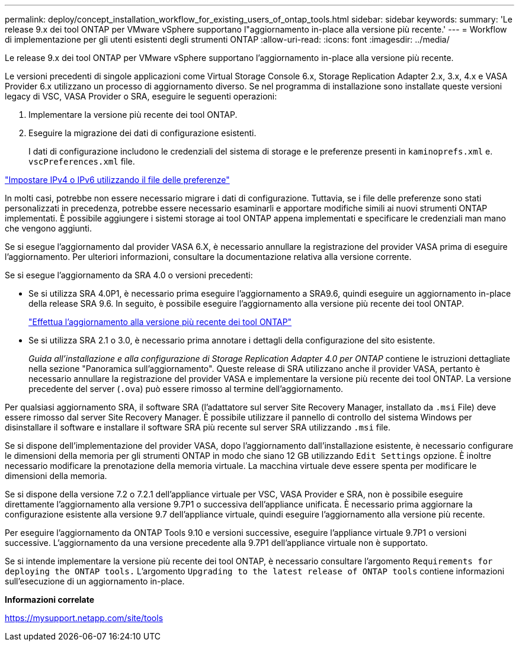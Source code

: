 ---
permalink: deploy/concept_installation_workflow_for_existing_users_of_ontap_tools.html 
sidebar: sidebar 
keywords:  
summary: 'Le release 9.x dei tool ONTAP per VMware vSphere supportano l"aggiornamento in-place alla versione più recente.' 
---
= Workflow di implementazione per gli utenti esistenti degli strumenti ONTAP
:allow-uri-read: 
:icons: font
:imagesdir: ../media/


[role="lead"]
Le release 9.x dei tool ONTAP per VMware vSphere supportano l'aggiornamento in-place alla versione più recente.

Le versioni precedenti di singole applicazioni come Virtual Storage Console 6.x, Storage Replication Adapter 2.x, 3.x, 4.x e VASA Provider 6.x utilizzano un processo di aggiornamento diverso. Se nel programma di installazione sono installate queste versioni legacy di VSC, VASA Provider o SRA, eseguire le seguenti operazioni:

. Implementare la versione più recente dei tool ONTAP.
. Eseguire la migrazione dei dati di configurazione esistenti.
+
I dati di configurazione includono le credenziali del sistema di storage e le preferenze presenti in `kaminoprefs.xml` e. `vscPreferences.xml` file.



link:../configure/reference_set_ipv4_or_ipv6.html["Impostare IPv4 o IPv6 utilizzando il file delle preferenze"]

In molti casi, potrebbe non essere necessario migrare i dati di configurazione. Tuttavia, se i file delle preferenze sono stati personalizzati in precedenza, potrebbe essere necessario esaminarli e apportare modifiche simili ai nuovi strumenti ONTAP implementati. È possibile aggiungere i sistemi storage ai tool ONTAP appena implementati e specificare le credenziali man mano che vengono aggiunti.

Se si esegue l'aggiornamento dal provider VASA 6.X, è necessario annullare la registrazione del provider VASA prima di eseguire l'aggiornamento. Per ulteriori informazioni, consultare la documentazione relativa alla versione corrente.

Se si esegue l'aggiornamento da SRA 4.0 o versioni precedenti:

* Se si utilizza SRA 4.0P1, è necessario prima eseguire l'aggiornamento a SRA9.6, quindi eseguire un aggiornamento in-place della release SRA 9.6. In seguito, è possibile eseguire l'aggiornamento alla versione più recente dei tool ONTAP.
+
link:../deploy/task_upgrade_to_the_9_8_ontap_tools_for_vmware_vsphere.html["Effettua l'aggiornamento alla versione più recente dei tool ONTAP"]

* Se si utilizza SRA 2.1 o 3.0, è necessario prima annotare i dettagli della configurazione del sito esistente.
+
_Guida all'installazione e alla configurazione di Storage Replication Adapter 4.0 per ONTAP_ contiene le istruzioni dettagliate nella sezione "Panoramica sull'aggiornamento". Queste release di SRA utilizzano anche il provider VASA, pertanto è necessario annullare la registrazione del provider VASA e implementare la versione più recente dei tool ONTAP. La versione precedente del server (`.ova`) può essere rimosso al termine dell'aggiornamento.



Per qualsiasi aggiornamento SRA, il software SRA (l'adattatore sul server Site Recovery Manager, installato da `.msi` File) deve essere rimosso dal server Site Recovery Manager. È possibile utilizzare il pannello di controllo del sistema Windows per disinstallare il software e installare il software SRA più recente sul server SRA utilizzando `.msi` file.

Se si dispone dell'implementazione del provider VASA, dopo l'aggiornamento dall'installazione esistente, è necessario configurare le dimensioni della memoria per gli strumenti ONTAP in modo che siano 12 GB utilizzando `Edit Settings` opzione. È inoltre necessario modificare la prenotazione della memoria virtuale. La macchina virtuale deve essere spenta per modificare le dimensioni della memoria.

Se si dispone della versione 7.2 o 7.2.1 dell'appliance virtuale per VSC, VASA Provider e SRA, non è possibile eseguire direttamente l'aggiornamento alla versione 9.7P1 o successiva dell'appliance unificata. È necessario prima aggiornare la configurazione esistente alla versione 9.7 dell'appliance virtuale, quindi eseguire l'aggiornamento alla versione più recente.

Per eseguire l'aggiornamento da ONTAP Tools 9.10 e versioni successive, eseguire l'appliance virtuale 9.7P1 o versioni successive. L'aggiornamento da una versione precedente alla 9.7P1 dell'appliance virtuale non è supportato.

Se si intende implementare la versione più recente dei tool ONTAP, è necessario consultare l'argomento `Requirements for deploying the ONTAP tools.` L'argomento `Upgrading to the latest release of ONTAP tools` contiene informazioni sull'esecuzione di un aggiornamento in-place.

*Informazioni correlate*

https://mysupport.netapp.com/site/tools[]
